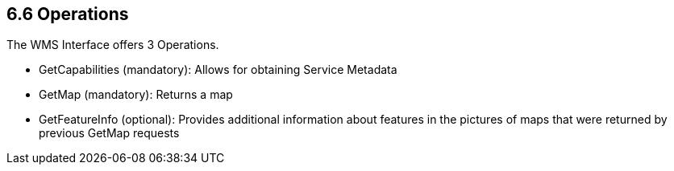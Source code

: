 ==  6.6  Operations

.The WMS Interface offers 3 Operations.
* GetCapabilities (mandatory): Allows for obtaining Service Metadata
* GetMap (mandatory): Returns a map
* GetFeatureInfo (optional): Provides additional information about features in the pictures of maps that were returned by previous GetMap requests
